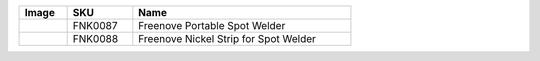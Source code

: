 


.. list-table:: 
   :header-rows: 1 
   :width: 66.5%
   :align: left
   
   * -  Image
     -  SKU
     -  Name

   * -  |FNK0087|
     -  FNK0087
     -  Freenove Portable Spot Welder
       
   * -  |FNK0088|
     -  FNK0088
     -  Freenove Nickel Strip for Spot Welder

.. |FNK0087| image:: ../_static/products/Tools/FNK0087.png    
.. |FNK0088| image:: ../_static/products/Tools/FNK0088.png     